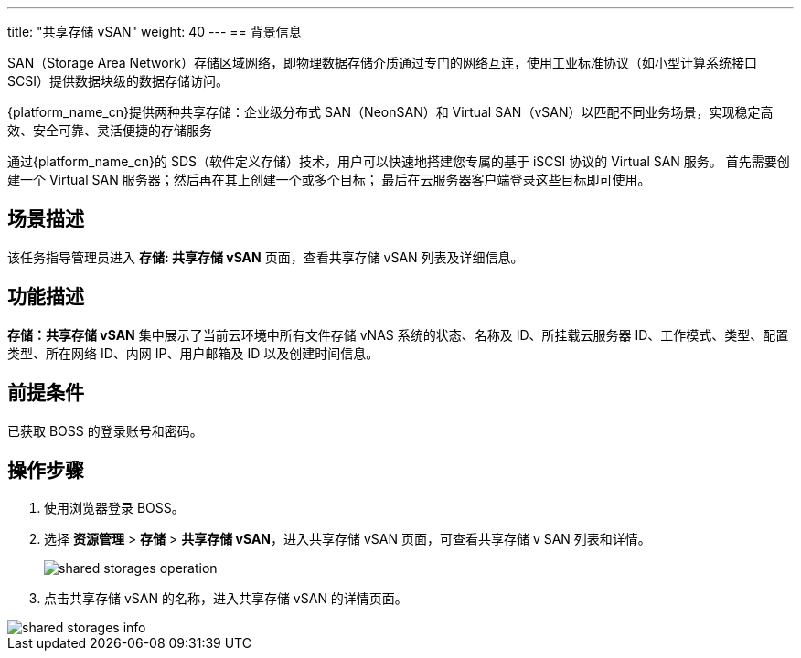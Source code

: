 ---
title: "共享存储 vSAN"
weight: 40
---
== 背景信息

SAN（Storage Area Network）存储区域网络，即物理数据存储介质通过专门的网络互连，使用工业标准协议（如小型计算系统接口 SCSI）提供数据块级的数据存储访问。

{platform_name_cn}提供两种共享存储：企业级分布式 SAN（NeonSAN）和 Virtual SAN（vSAN）以匹配不同业务场景，实现稳定高效、安全可靠、灵活便捷的存储服务

通过{platform_name_cn}的 SDS（软件定义存储）技术，用户可以快速地搭建您专属的基于 iSCSI 协议的 Virtual SAN 服务。 首先需要创建一个 Virtual SAN 服务器；然后再在其上创建一个或多个目标； 最后在云服务器客户端登录这些目标即可使用。



== 场景描述

该任务指导管理员进入 *存储: 共享存储 vSAN* 页面，查看共享存储 vSAN 列表及详细信息。

== 功能描述

*存储：共享存储 vSAN* 集中展示了当前云环境中所有文件存储 vNAS 系统的状态、名称及 ID、所挂载云服务器 ID、工作模式、类型、配置类型、所在网络 ID、内网 IP、用户邮箱及 ID 以及创建时间信息。

== 前提条件

已获取 BOSS 的登录账号和密码。

== 操作步骤

. 使用浏览器登录 BOSS。
. 选择 *资源管理* > *存储* > *共享存储 vSAN*，进入共享存储 vSAN 页面，可查看共享存储 v SAN 列表和详情。
+
image::/images/boss/manual/resource_mgt/shared_storages_operation.png[]

. 点击共享存储 vSAN 的名称，进入共享存储 vSAN 的详情页面。

image::/images/boss/manual/resource_mgt/shared_storages_info.png[]
